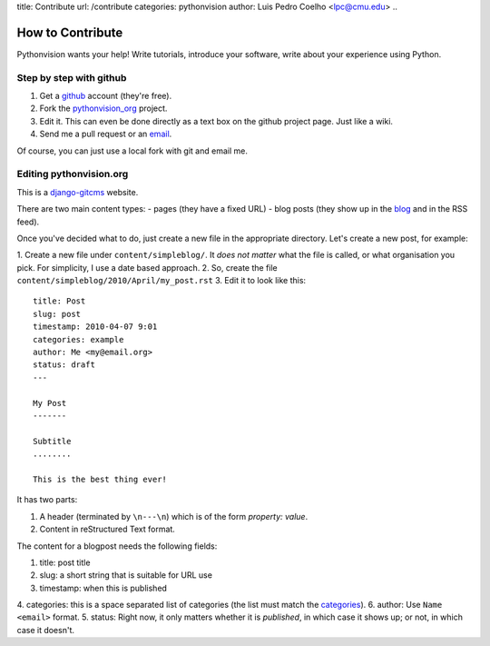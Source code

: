 title: Contribute
url: /contribute
categories: pythonvision
author: Luis Pedro Coelho <lpc@cmu.edu>
..

=================
How to Contribute
=================

Pythonvision wants your help! Write tutorials, introduce your software, write
about your experience using Python.

Step by step with github
------------------------

1. Get a `github <http://www.github.com>`_ account (they're free).
2. Fork the `pythonvision_org <http://www.github.com/luispedro/pythonvision_org>`_ project.
3. Edit it. This can even be done directly as a text box on the github project page. Just like a wiki.
4. Send me a pull request or an `email <mailto:lpc@cmu.edu>`_.

Of course, you can just use a local fork with git and email me.

Editing pythonvision.org
------------------------

This is a `django-gitcms <http://luispedro.org/software/git-cms>`_ website.

There are two main content types:
- pages (they have a fixed URL)
- blog posts (they show up in the `blog </blog>`_ and in the RSS feed). 

Once you've decided what to do, just create a new file in the appropriate
directory. Let's create a new post, for example:

1. Create a new file under ``content/simpleblog/``. It *does not matter* what
the file is called, or what organisation you pick. For simplicity, I use a date based approach.
2. So, create the file ``content/simpleblog/2010/April/my_post.rst``
3. Edit it to look like this:

::

    title: Post
    slug: post
    timestamp: 2010-04-07 9:01
    categories: example
    author: Me <my@email.org>
    status: draft
    ---

    My Post
    -------

    Subtitle
    ........

    This is the best thing ever!


It has two parts:

1. A header (terminated by ``\n---\n``) which is of the form *property: value*.
2. Content in reStructured Text format.

The content for a blogpost needs the following fields:

1. title: post title
2. slug: a short string that is suitable for URL use
3. timestamp: when this is published
4. categories: this is a space separated list of categories (the list must
match the `categories </categories>`_).
6. author: Use ``Name <email>`` format.
5. status: Right now, it only matters whether it is *published*, in which case
it shows up; or not, in which case it doesn't.

